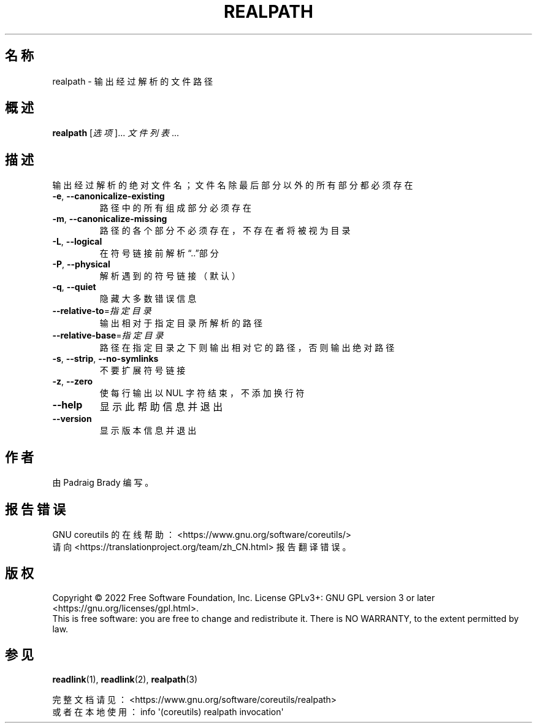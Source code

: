.\" DO NOT MODIFY THIS FILE!  It was generated by help2man 1.48.5.
.\"*******************************************************************
.\"
.\" This file was generated with po4a. Translate the source file.
.\"
.\"*******************************************************************
.TH REALPATH 1 "September 2022" "GNU coreutils 9.1" 用户命令
.SH 名称
realpath \- 输出经过解析的文件路径
.SH 概述
\fBrealpath\fP [\fI\,选项\/\fP]... \fI\,文件列表\/\fP...
.SH 描述
.\" Add any additional description here
.PP
输出经过解析的绝对文件名；文件名除最后部分以外的所有部分都必须存在
.TP 
\fB\-e\fP, \fB\-\-canonicalize\-existing\fP
路径中的所有组成部分必须存在
.TP 
\fB\-m\fP, \fB\-\-canonicalize\-missing\fP
路径的各个部分不必须存在，不存在者将被视为目录
.TP 
\fB\-L\fP, \fB\-\-logical\fP
在符号链接前解析“..”部分
.TP 
\fB\-P\fP, \fB\-\-physical\fP
解析遇到的符号链接（默认）
.TP 
\fB\-q\fP, \fB\-\-quiet\fP
隐藏大多数错误信息
.TP 
\fB\-\-relative\-to\fP=\fI\,指定目录\/\fP
输出相对于指定目录所解析的路径
.TP 
\fB\-\-relative\-base\fP=\fI\,指定目录\/\fP
路径在指定目录之下则输出相对它的路径，否则输出绝对路径
.TP 
\fB\-s\fP, \fB\-\-strip\fP, \fB\-\-no\-symlinks\fP
不要扩展符号链接
.TP 
\fB\-z\fP, \fB\-\-zero\fP
使每行输出以 NUL 字符结束，不添加换行符
.TP 
\fB\-\-help\fP
显示此帮助信息并退出
.TP 
\fB\-\-version\fP
显示版本信息并退出
.SH 作者
由 Padraig Brady 编写。
.SH 报告错误
GNU coreutils 的在线帮助： <https://www.gnu.org/software/coreutils/>
.br
请向 <https://translationproject.org/team/zh_CN.html> 报告翻译错误。
.SH 版权
Copyright \(co 2022 Free Software Foundation, Inc.  License GPLv3+: GNU GPL
version 3 or later <https://gnu.org/licenses/gpl.html>.
.br
This is free software: you are free to change and redistribute it.  There is
NO WARRANTY, to the extent permitted by law.
.SH 参见
\fBreadlink\fP(1), \fBreadlink\fP(2), \fBrealpath\fP(3)
.PP
.br
完整文档请见： <https://www.gnu.org/software/coreutils/realpath>
.br
或者在本地使用： info \(aq(coreutils) realpath invocation\(aq
